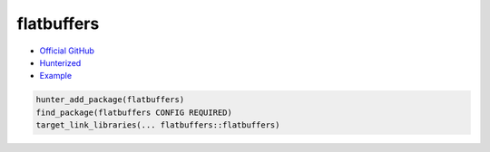 .. spelling::

    flatbuffers

.. index:: unsorted ; flatbuffers

.. _pkg.flatbuffers:

flatbuffers
===========

-  `Official GitHub <https://github.com/google/flatbuffers>`__
-  `Hunterized <https://github.com/hunter-packages/flatbuffers>`__
-  `Example <https://github.com/ruslo/hunter/blob/develop/examples/flatbuffers/foo.cpp>`__

.. code-block:: cmake

    hunter_add_package(flatbuffers)
    find_package(flatbuffers CONFIG REQUIRED)
    target_link_libraries(... flatbuffers::flatbuffers)

